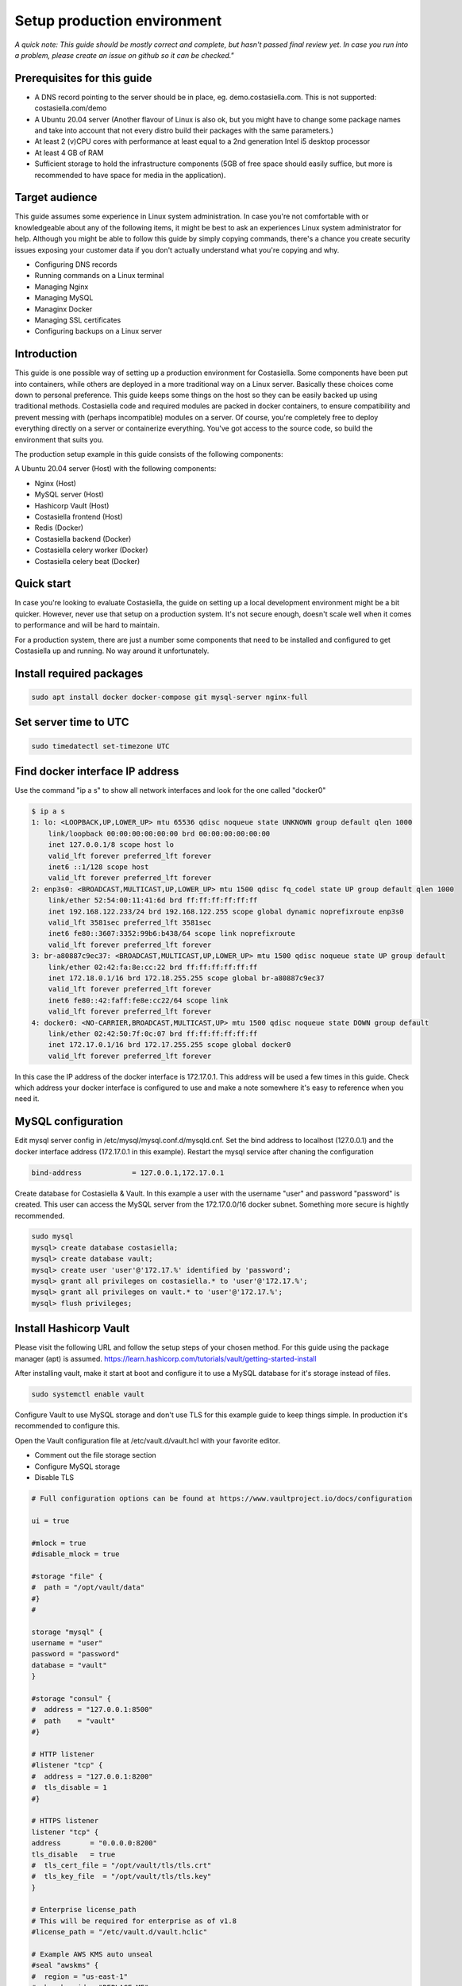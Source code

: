 Setup production environment
=============================

*A quick note: This guide should be mostly correct and complete, but hasn't passed final review yet. In case you run into a problem, please create an issue on github so it can be checked."*

Prerequisites for this guide
----------------------------


- A DNS record pointing to the server should be in place, eg. demo.costasiella.com. This is not supported: costasiella.com/demo
- A Ubuntu 20.04 server 
  (Another flavour of Linux is also ok, but you might have to change some package names and take into account that not every distro build their packages with the same parameters.)
- At least 2 (v)CPU cores with performance at least equal to a 2nd generation Intel i5 desktop processor
- At least 4 GB of RAM
- Sufficient storage to hold the infrastructure components (5GB of free space should easily suffice, but more is recommended to have space for media in the application).

Target audience
---------------

This guide assumes some experience in Linux system administration. 
In case you're not comfortable with or knowledgeable about any of the following items, it might be best to ask an experiences Linux system administrator for help.
Although you might be able to follow this guide by simply copying commands, there's a chance you create security issues exposing your customer data if you don't actually understand what you're copying and why.

- Configuring DNS records
- Running commands on a Linux terminal
- Managing Nginx
- Managing MySQL
- Managinx Docker
- Managing SSL certificates
- Configuring backups on a Linux server

Introduction
----------------

This guide is one possible way of setting up a production environment for Costasiella.
Some components have been put into containers, while others are deployed in a more traditional way on a Linux server. 
Basically these choices come down to personal preference. This guide keeps some things on the host so they can be easily backed up using traditional methods.
Costasiella code and required modules are packed in docker containers, to ensure compatibility and prevent messing with (perhaps incompatible) modules on a server.  
Of course, you're completely free to deploy everything directly on a server or containerize everything. 
You've got access to the source code, so build the environment that suits you.

The production setup example in this guide consists of the following components:

A Ubuntu 20.04 server (Host) with the following components:

- Nginx (Host)
- MySQL server (Host)
- Hashicorp Vault (Host)
- Costasiella frontend (Host)
- Redis (Docker)
- Costasiella backend (Docker)
- Costasiella celery worker (Docker)
- Costasiella celery beat (Docker)

Quick start
-----------

In case you're looking to evaluate Costasiella, the guide on setting up a local development environment might be a bit quicker.
However, never use that setup on a production system. It's not secure enough, doesn't scale well when it comes to performance and will be hard to maintain.

For a production system, there are just a number some components that need to be installed and configured to get Costasiella up and running.
No way around it unfortunately.

Install required packages
-------------------------

.. code-block:: bash
    
    sudo apt install docker docker-compose git mysql-server nginx-full

Set server time to UTC
----------------------

.. code-block:: bash

    sudo timedatectl set-timezone UTC

Find docker interface IP address
---------------------------------

Use the command "ip a s" to show all network interfaces and look for the one called "docker0"

.. code-block:: bash

    $ ip a s
    1: lo: <LOOPBACK,UP,LOWER_UP> mtu 65536 qdisc noqueue state UNKNOWN group default qlen 1000
        link/loopback 00:00:00:00:00:00 brd 00:00:00:00:00:00
        inet 127.0.0.1/8 scope host lo
        valid_lft forever preferred_lft forever
        inet6 ::1/128 scope host 
        valid_lft forever preferred_lft forever
    2: enp3s0: <BROADCAST,MULTICAST,UP,LOWER_UP> mtu 1500 qdisc fq_codel state UP group default qlen 1000
        link/ether 52:54:00:11:41:6d brd ff:ff:ff:ff:ff:ff
        inet 192.168.122.233/24 brd 192.168.122.255 scope global dynamic noprefixroute enp3s0
        valid_lft 3581sec preferred_lft 3581sec
        inet6 fe80::3607:3352:99b6:b438/64 scope link noprefixroute 
        valid_lft forever preferred_lft forever
    3: br-a80887c9ec37: <BROADCAST,MULTICAST,UP,LOWER_UP> mtu 1500 qdisc noqueue state UP group default 
        link/ether 02:42:fa:8e:cc:22 brd ff:ff:ff:ff:ff:ff
        inet 172.18.0.1/16 brd 172.18.255.255 scope global br-a80887c9ec37
        valid_lft forever preferred_lft forever
        inet6 fe80::42:faff:fe8e:cc22/64 scope link 
        valid_lft forever preferred_lft forever
    4: docker0: <NO-CARRIER,BROADCAST,MULTICAST,UP> mtu 1500 qdisc noqueue state DOWN group default 
        link/ether 02:42:50:7f:0c:07 brd ff:ff:ff:ff:ff:ff
        inet 172.17.0.1/16 brd 172.17.255.255 scope global docker0
        valid_lft forever preferred_lft forever

In this case the IP address of the docker interface is 172.17.0.1. This address will be used a few times in this guide. 
Check which address your docker interface is configured to use and make a note somewhere it's easy to reference when you need it.


MySQL configuration
-------------------

Edit mysql server config in /etc/mysql/mysql.conf.d/mysqld.cnf.
Set the bind address to localhost (127.0.0.1) and the docker interface address (172.17.0.1 in this example).
Restart the mysql service after chaning the configuration

.. code-block:: bash

    bind-address            = 127.0.0.1,172.17.0.1


Create database for Costasiella & Vault.
In this example a user with the username "user" and password "password" is created. 
This user can access the MySQL server from the 172.17.0.0/16 docker subnet.
Something more secure is hightly recommended.

.. code-block:: bash

    sudo mysql
    mysql> create database costasiella;
    mysql> create database vault;
    mysql> create user 'user'@'172.17.%' identified by 'password';
    mysql> grant all privileges on costasiella.* to 'user'@'172.17.%';
    mysql> grant all privileges on vault.* to 'user'@'172.17.%';
    mysql> flush privileges;


Install Hashicorp Vault
-------------------------

Please visit the following URL and follow the setup steps of your chosen method. For this guide using the package manager (apt) is assumed.
https://learn.hashicorp.com/tutorials/vault/getting-started-install

After installing vault, make it start at boot and configure it to use a MySQL database for it's storage instead of files. 

.. code-block:: bash

    sudo systemctl enable vault

Configure Vault to use MySQL storage and don't use TLS for this example guide to keep things simple. 
In production it's recommended to configure this.

Open the Vault configuration file at /etc/vault.d/vault.hcl with your favorite editor.

- Comment out the file storage section
- Configure MySQL storage
- Disable TLS

.. code-block:: bash

    # Full configuration options can be found at https://www.vaultproject.io/docs/configuration

    ui = true

    #mlock = true
    #disable_mlock = true

    #storage "file" {
    #  path = "/opt/vault/data"
    #}
    #

    storage "mysql" {
    username = "user"
    password = "password"
    database = "vault"
    }

    #storage "consul" {
    #  address = "127.0.0.1:8500"
    #  path    = "vault"
    #}

    # HTTP listener
    #listener "tcp" {
    #  address = "127.0.0.1:8200"
    #  tls_disable = 1
    #}

    # HTTPS listener
    listener "tcp" {
    address       = "0.0.0.0:8200"
    tls_disable   = true
    #  tls_cert_file = "/opt/vault/tls/tls.crt"
    #  tls_key_file  = "/opt/vault/tls/tls.key"
    }

    # Enterprise license_path
    # This will be required for enterprise as of v1.8
    #license_path = "/etc/vault.d/vault.hclic"

    # Example AWS KMS auto unseal
    #seal "awskms" {
    #  region = "us-east-1"
    #  kms_key_id = "REPLACE-ME"
    #}

    # Example HSM auto unseal
    #seal "pkcs11" {
    #  lib            = "/usr/vault/lib/libCryptoki2_64.so"
    #  slot           = "0"
    #  pin            = "AAAA-BBBB-CCCC-DDDD"
    #  key_label      = "vault-hsm-key"
    #  hmac_key_label = "vault-hsm-hmac-key"

Restart the vault service to reload the configuration file.

Add the following to your .bashrc or .zshrc or whatever file your shell uses.

.. code-block::bash

    export VAULT_ADDR=http://127.0.0.1:8200


**Perform initial setup for Vault**

Create an SSH tunnel to map port 8200 on your Costasiella server to port 8200 on your device.
Port 8200 should not be reachable on the server from the word wide web, please firewall it.
Or a cleaner approach is to create multiple listeners. One for localhost and one for the docker interface. 
Have a look here at the Vault docs for more info:
https://www.vaultproject.io/docs/configuration/listener/tcp

For now we keep it simple in this guide. Vault will listen on all interfaces and we'll assume that you've firewalled the external interface of your Costasiella server.
Using this command on your computer (Linux or Mac) will allow you to access the Vault UI on the server from http://localhost:8200 on your computer.

.. code-block::bash

    ssh -C -L 8200:127.0.0.1:8200 -N <IP of your Costasiella server>


**Add a transit key**

Open a browser and open the Vault web UI at http://localhost:8200 to do the initial setup.
Set for example 5 key shares, with a threshold of 3 and click Initialize.

Download the keys and store them somewhere secure (eg. encrypted in a password manager database). You'll need them everytime Vault starts to unseal it and you'll need the root token for administration.
*Continue to unseal*

Add 3 of the 5 keys, one by one, to unseal.
Log in using the root token.

Go to Secrets and choose *Enable new engine*. 
Choose transit and click Next.
Accept the default path called transit and click *Enable engine*.

Create an encryption key for Costasiella by clicking *Create encryption key*. 
In this guide the key name "Costasiella" will be used. Add that to the name field and click *Create encryption key*.

**Create a policy**

To avoid having to use the root token in Costasiella, we'll create a new token to which we'll assign a policy that's limited to using the Costasiella transit key and no other functionality withing vault.

Click *Policies* in the main menu.
Click *Create ACL policy*. 

Name it something clear and easy to remember. In this guide "use_costasiella_transit" will be used for the policy name.
Add the following to the *Policy* field.

.. code-block::

    # Vault transit key policy
    path "transit/encrypt/costasiella" {
    capabilities = ["update" ] 
    }
    path "transit/decrypt/costasiella" {
    capabilities = ["update" ] 
    }

    # List existing keys in UI
    path "transit/keys" {
    capabilities = [ "list" ]
    }

    # Enable to select the orders key in UI
    path "transit/keys/costasiella" {
    capabilities = [ "read" ]
    }

Click *Create policy*

**Create a token for Costasiella**

In an SSH or console session on your server:

.. code-block::bash

    vault login <root token>
    vault token create -policy=use_costasiella_transit -period=768h    

Note down this token for later use in this guide and note that the token expires in 32 days (768 hours).
For security reasons, Vault doesn't allow tokens to live longer than this by default. However, it's a periodic token so it can be renewed an unlimited number of times.

.. code-block::bash

    vault login <your created token>
    vault token renew

Don't forget to regularly renew your token to ensure Costasiella doesn't lose access to Vault.

Backend setup preparation
-------------------------

**Create directories to hold docker bind mounts**

.. code-block:: bash

    mkdir -pv /opt/docker/mounts/costasiella/media
    mkdir -pv /opt/docker/mounts/costasiella/sockets
    mkdir -pv /opt/docker/mounts/costasiella/static

**Fetch backend code from GitHub**

The settings directory is copied to a separate bind mount point so it can persist after an update.

.. code-block:: bash

    cd /opt/docker/mounts/costasiella
    git clone https://github.com/costasiella/costasiella.git
    cp -prv /opt/docker/mounts/costasiella/costasiella/app/app/settings /opt/docker/mounts/costasiella/settings

**Edit Django settings**

Edit /opt/docker/mounts/costasiella/settings/common.py

- Replace the SECRET_KEY value with a random string that's 50 characters long.
- Update the databases section to allow the backend to connect to the MySQL server running on the host.
- Find the vault section and update it with the settings created earlier. (Note that the address 172.17.0.1 is the address of the docker interface).

.. code-block:: bash
    
    ...
    else:
        DATABASES = {
        'default': {
            'ENGINE': 'django.db.backends.mysql',
            'NAME': 'costasiella',
            'USER': 'user',
            'PASSWORD': 'password',
            'HOST': '172.17.0.1',
            'PORT': 3306
        }
    }
    ...

    ...
    VAULT_URL = 'http://172.17.0.1:8200'
    VAULT_TOKEN = '<The token you created here>'
    VAULT_TRANSIT_KEY = 'costasiella'
    ...

Save the settings file

**Configure email**

Edit /opt/docker/mounts/costasiella/settings/production.py
Change the values in the email configuration section to reflect your email infrastructure.

As a general suggestion (feel free to take it or leave it) it could be wise to set up a local postfix server and point your Costasiella to that.
This way there's a message queue that will hold the messages in case the SMTP server you're sending to isn't accepting email for any reason. 
Another benefit is simpler email configuration in your Costasiella installation. You can simply point it to the IP of the system holding your postfix server and port 25.

For example:

.. code-block:: bash
    
    ...
    # Email configuration
    EMAIL_BACKEND = 'django.core.mail.backends.smtp.EmailBackend'
    EMAIL_HOST = '172.17.0.1'  # In case you run postfix on your docker host
    EMAIL_PORT = 25
    DEFAULT_FROM_EMAIL = 'My Name <my_from_email@domain.com>'
    ...


For a full list of email options, please refer to the `Django documentation <https://docs.djangoproject.com/en/3.2/ref/settings/#email-backend>`_


Backend setup
-------------

**Starting containers**

Now it's time to spin up the containers holding the backend code.
To do this, we're going into the folder holding the code and use docker-compose to bring the environment online.

.. code-block:: bash

    cd /opt/docker/mounts/costasiella/costasiella
    sudo docker-compose up

**Getting the environment ready**

Now a few commands need to be executed inside the backend container to:

- Load fixtures
- Create an initial super user

.. code-block:: bash

    docker exec -it <costasiella backend container name> /bin/bash
    cd /opt/app
    # Load fixtures
    python manage.py loaddata costasiella/fixtures/*.json
    # Create super user
    ./manage.py createsuperuser


Frontend setup
--------------

**Fetch frontend code from GitHub and copy into the webserver directory**

.. code-block:: bash

    cd /opt
    git clone https://github.com/costasiella/frontend.git costasiella_frontend
    cp -prv /opt/costasiella_frontend/build/ /var/www/html/

**Configure Nginx**

Create a file representing your hostname in /etc/nginx/sites-available.
In this example the file *demo.costasiella.com* will be used.

.. code-block::bash

    # the upstream component nginx needs to connect to
    upstream django {
        server unix:///opt/docker/mounts/costasiella/sockets/app.sock; # for a file socket
        # TCP socket for easier setup, but it comes with some additional overhead.
        #server 127.0.0.1:8001; # for a web port socket (we'll use this first)
    }

    # Rate limiting zone
    limit_req_zone $binary_remote_addr zone=mylimit:10m rate=10r/s;

    # configuration of the server
    server {
        # the port your site will be served on
        listen      80;
        # the domain name it will serve for
        server_name demo.costasiella.com;  # substitute for your domain name
        charset     utf-8;
        root        /var/www/html/build/;

        # max upload size
        client_max_body_size 10M;   # adjust to taste

        # Django media
        location /d/media  {
            alias /opt/docker/mounts/costasiella/media/;  # your Django project's media files - amend as required
        }

        # Django static
        location /d/static {
            alias /opt/docker/mounts/costasiella/static/; # your Django project's static files - amend as required
        }

        # Send all non-media requests to the Django backend
        # To read more about rate limiting: https://www.nginx.com/blog/rate-limiting-nginx/
        location /d {
            limit_req zone=mylimit burst=20 nodelay;
            uwsgi_pass  django;
            include     /etc/nginx/uwsgi_params; # the uwsgi_params file you installed
        }

        # React frontend app
        location / {
            alias /var/www/html/build/;
        }
    }

Restart the Nginx service

**Apply any database updates that might be available**

Open a browser and go to http://<your domain>/d/update


Create an initial user and sign in
---------------------------------------

Open a webbrowser (tab) and go to <your domain>/d/admin. 
Log in using the initial superuser credentials created earlier.

*Create an admin group & assign group permissions*

Under the AUTHENTICATION AND AUTHORIZATION SECTION click “Add” next to Groups.
Give the group a recognizable name (eg. Admins) and click “Choose all” below the available permissions list.
Click save

*Create user account*

Click “add” next to accounts under the COSTASIELLA section.
Add a new account and enter the user’s names and an email address in the edit screen after saving. 
Add the account to the group just created and click save.

*Create email address for account*

Click “Add” next to Email addresses under the ACCOUNTS section. 
Use the little looking glass next to “user” in the “Add email address” form to select the user just created. 
Then enter the same email address as entered when saving the user and check both the “Verified” and “Primary” boxes. 
Click Save.

Almost there, log out of the admin page by clicking LOG OUT in the top right corner. 

*Make the created user an employee to gain access to the backend*

Run the following code in a mysql terminal with a user that has permissions to modify your Costasiella database.

.. code-block:: bash

    use costasiella;
    update costasiella_account set employee=1 where id=2;


Now you can log in using the credentials your created on <your domain name> (eg. demo.costasiella.com).

Setting the site name
----------------------

The set site name is used in some system email messages, eg. the password reset email.

Open a webbrowser (tab) and go to <your domain>/d/admin. 
Log in using the initial superuser credentials created earlier.

Navigate to the *Sites* section and click the default domain name *example.com*. 
Change the domain name and display name to reflect your installation and click *Save*.


Next steps
----------

Now the Costasiella environment is up and running, you can integrate it into your (hosting) infrastructure as required.
As these steps can differ greatly depending on the environment Costasiella is installed in, these won't be detailed in this guide.
Some common next steps can be:

- Publishing it through your load balancer / reverse proxy / Web application firewall
- Adding SSL certificates
- Configuring backups
- Adding the Costasiella url to your monitoring system to check if it's online and performing as it should
